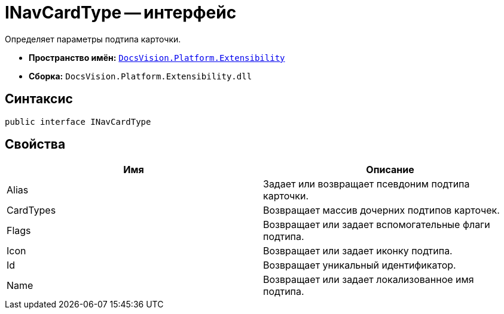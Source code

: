 = INavCardType -- интерфейс

Определяет параметры подтипа карточки.

* *Пространство имён:* `xref:api/DocsVision/Platform/Extensibility/Extensibility_NS.adoc[DocsVision.Platform.Extensibility]`
* *Сборка:* `DocsVision.Platform.Extensibility.dll`

== Синтаксис

[source,csharp]
----
public interface INavCardType
----

== Свойства

[cols=",",options="header"]
|===
|Имя |Описание
|Alias |Задает или возвращает псевдоним подтипа карточки.
|CardTypes |Возвращает массив дочерних подтипов карточек.
|Flags |Возвращает или задает вспомогательные флаги подтипа.
|Icon |Возвращает или задает иконку подтипа.
|Id |Возвращает уникальный идентификатор.
|Name |Возвращает или задает локализованное имя подтипа.
|===
